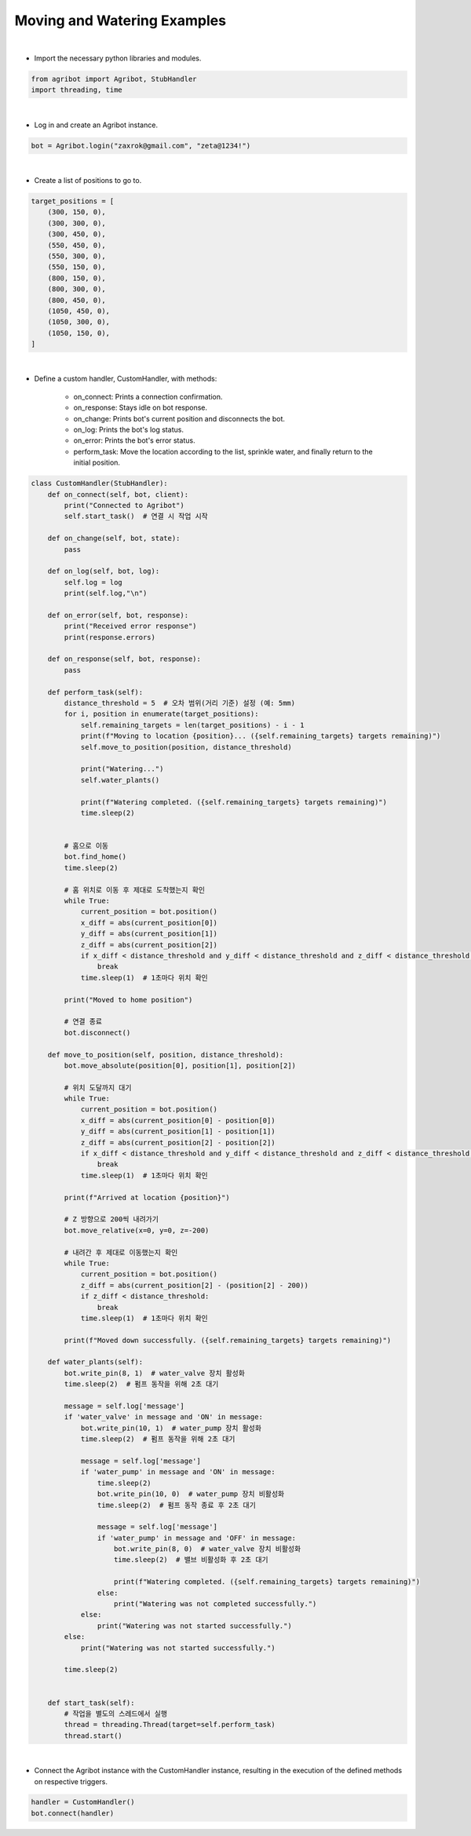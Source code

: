 Moving and Watering Examples
=================

.. thumbnail:: /_images/software/3.examples/4.move_and_water.py.png

|

- Import the necessary python libraries and modules.

.. code-block:: python

    from agribot import Agribot, StubHandler
    import threading, time

|

- Log in and create an Agribot instance.

.. code-block:: python

    bot = Agribot.login("zaxrok@gmail.com", "zeta@1234!")

|

- Create a list of positions to go to.

.. code-block:: python

    target_positions = [
        (300, 150, 0),
        (300, 300, 0),
        (300, 450, 0),
        (550, 450, 0),
        (550, 300, 0),
        (550, 150, 0),
        (800, 150, 0),
        (800, 300, 0),
        (800, 450, 0),
        (1050, 450, 0),
        (1050, 300, 0),
        (1050, 150, 0),
    ]

|

- Define a custom handler, CustomHandler, with methods:

    - on_connect: Prints a connection confirmation.

    - on_response: Stays idle on bot response.

    - on_change: Prints bot's current position and disconnects the bot.

    - on_log: Prints the bot's log status.

    - on_error: Prints the bot's error status.

    - perform_task: Move the location according to the list, sprinkle water, and finally return to the initial position.

.. code-block:: python

    class CustomHandler(StubHandler):
        def on_connect(self, bot, client):
            print("Connected to Agribot")
            self.start_task()  # 연결 시 작업 시작

        def on_change(self, bot, state):
            pass
        
        def on_log(self, bot, log):
            self.log = log
            print(self.log,"\n")
        
        def on_error(self, bot, response):
            print("Received error response")
            print(response.errors)

        def on_response(self, bot, response):
            pass

        def perform_task(self):
            distance_threshold = 5  # 오차 범위(거리 기준) 설정 (예: 5mm)
            for i, position in enumerate(target_positions):
                self.remaining_targets = len(target_positions) - i - 1
                print(f"Moving to location {position}... ({self.remaining_targets} targets remaining)")
                self.move_to_position(position, distance_threshold)

                print("Watering...")
                self.water_plants()

                print(f"Watering completed. ({self.remaining_targets} targets remaining)")
                time.sleep(2)


            # 홈으로 이동
            bot.find_home()
            time.sleep(2)
            
            # 홈 위치로 이동 후 제대로 도착했는지 확인
            while True:
                current_position = bot.position()
                x_diff = abs(current_position[0])
                y_diff = abs(current_position[1])
                z_diff = abs(current_position[2])
                if x_diff < distance_threshold and y_diff < distance_threshold and z_diff < distance_threshold:
                    break
                time.sleep(1)  # 1초마다 위치 확인

            print("Moved to home position")

            # 연결 종료
            bot.disconnect()

        def move_to_position(self, position, distance_threshold):
            bot.move_absolute(position[0], position[1], position[2])

            # 위치 도달까지 대기
            while True:
                current_position = bot.position()
                x_diff = abs(current_position[0] - position[0])
                y_diff = abs(current_position[1] - position[1])
                z_diff = abs(current_position[2] - position[2])
                if x_diff < distance_threshold and y_diff < distance_threshold and z_diff < distance_threshold:
                    break
                time.sleep(1)  # 1초마다 위치 확인

            print(f"Arrived at location {position}")

            # Z 방향으로 200씩 내려가기
            bot.move_relative(x=0, y=0, z=-200)
            
            # 내려간 후 제대로 이동했는지 확인
            while True:
                current_position = bot.position()
                z_diff = abs(current_position[2] - (position[2] - 200))
                if z_diff < distance_threshold:
                    break
                time.sleep(1)  # 1초마다 위치 확인
            
            print(f"Moved down successfully. ({self.remaining_targets} targets remaining)")
                
        def water_plants(self):
            bot.write_pin(8, 1)  # water_valve 장치 활성화
            time.sleep(2)  # 펌프 동작을 위해 2초 대기

            message = self.log['message']
            if 'water_valve' in message and 'ON' in message:
                bot.write_pin(10, 1)  # water_pump 장치 활성화
                time.sleep(2)  # 펌프 동작을 위해 2초 대기

                message = self.log['message']
                if 'water_pump' in message and 'ON' in message:
                    time.sleep(2)
                    bot.write_pin(10, 0)  # water_pump 장치 비활성화
                    time.sleep(2)  # 펌프 동작 종료 후 2초 대기

                    message = self.log['message']
                    if 'water_pump' in message and 'OFF' in message:
                        bot.write_pin(8, 0)  # water_valve 장치 비활성화
                        time.sleep(2)  # 밸브 비활성화 후 2초 대기

                        print(f"Watering completed. ({self.remaining_targets} targets remaining)")
                    else:
                        print("Watering was not completed successfully.")
                else:
                    print("Watering was not started successfully.")
            else:
                print("Watering was not started successfully.")

            time.sleep(2)


        def start_task(self):
            # 작업을 별도의 스레드에서 실행
            thread = threading.Thread(target=self.perform_task)
            thread.start()

|

- Connect the Agribot instance with the CustomHandler instance, resulting in the execution of the defined methods on respective triggers.

.. code-block:: python

    handler = CustomHandler()
    bot.connect(handler)